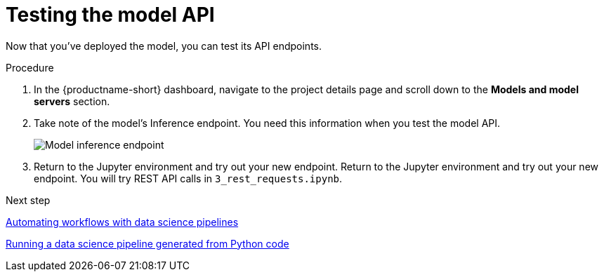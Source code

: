 [id='testing-the-model-api']
= Testing the model API

Now that you've deployed the model, you can test its API endpoints.


.Procedure

. In the {productname-short} dashboard, navigate to the project details page and scroll down to the *Models and model servers* section.

. Take note of the model's Inference endpoint. You need this information when you test the model API.
+
image::model-serving/ds-project-model-inference-endpoint.png[Model inference endpoint]

. Return to the Jupyter environment and try out your new endpoint. Return to the Jupyter environment and try out your new endpoint. You will try REST API calls in `3_rest_requests.ipynb`.

.Next step

xref:automating-workflows-with-pipelines.adoc[Automating workflows with data science pipelines]

xref:running-a-pipeline-generated-from-python-code.adoc[Running a data science pipeline generated from Python code]

